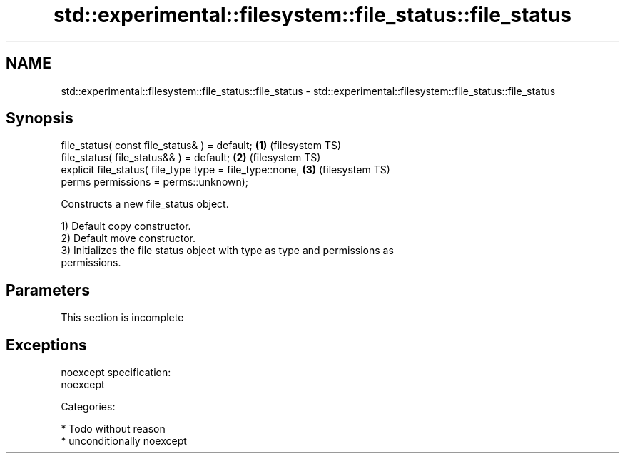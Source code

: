 .TH std::experimental::filesystem::file_status::file_status 3 "Nov 25 2015" "2.1 | http://cppreference.com" "C++ Standard Libary"
.SH NAME
std::experimental::filesystem::file_status::file_status \- std::experimental::filesystem::file_status::file_status

.SH Synopsis
   file_status( const file_status& ) = default;               \fB(1)\fP (filesystem TS)
   file_status( file_status&& ) = default;                    \fB(2)\fP (filesystem TS)
   explicit file_status( file_type type = file_type::none,    \fB(3)\fP (filesystem TS)
                         perms permissions = perms::unknown);

   Constructs a new file_status object.

   1) Default copy constructor.
   2) Default move constructor.
   3) Initializes the file status object with type as type and permissions as
   permissions.

.SH Parameters

    This section is incomplete

.SH Exceptions

   noexcept specification:  
   noexcept
     
   Categories:

     * Todo without reason
     * unconditionally noexcept
